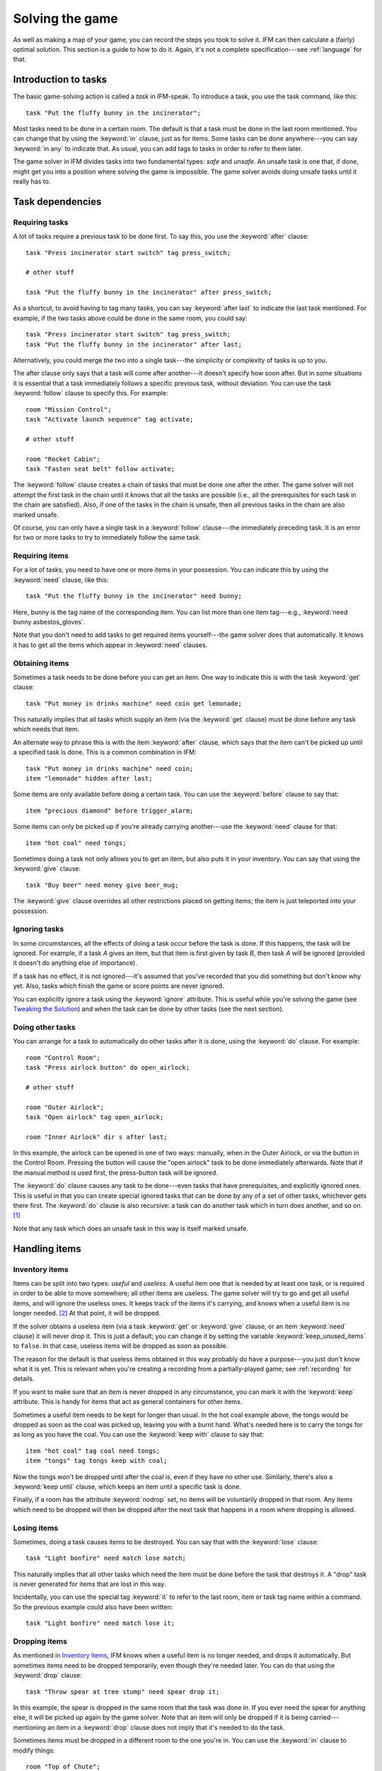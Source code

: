 .. _solving:

==================
 Solving the game
==================

.. highlight:: ifm

As well as making a map of your game, you can record the steps you took to
solve it.  IFM can then calculate a (fairly) optimal solution.  This
section is a guide to how to do it.  Again, it's not a complete
specification---see :ref:`language` for that.

.. index::
   single: task; Introduction to tasks
   single: safe; Introduction to tasks
   single: unsafe; Introduction to tasks
   single: in; Introduction to tasks
   single: in any; Introduction to tasks

Introduction to tasks
=====================

The basic game-solving action is called a *task* in IFM-speak.  To
introduce a task, you use the task command, like this::

    task "Put the fluffy bunny in the incinerator";

Most tasks need to be done in a certain room.  The default is that a task
must be done in the last room mentioned.  You can change that by using the
:keyword:`in` clause, just as for items.  Some tasks can be done
anywhere---you can say :keyword:`in any` to indicate that.  As usual, you
can add tags to tasks in order to refer to them later.

The game solver in IFM divides tasks into two fundamental types: *safe* and
*unsafe*.  An unsafe task is one that, if done, might get you into a
position where solving the game is impossible.  The game solver avoids
doing unsafe tasks until it really has to.

Task dependencies
=================

.. index::
   single: after; Requiring tasks
   single: after last; Requiring tasks
   single: follow; Requiring tasks

Requiring tasks
---------------

A lot of tasks require a previous task to be done first.  To say this, you
use the :keyword:`after` clause::

    task "Press incinerator start switch" tag press_switch;

    # other stuff

    task "Put the fluffy bunny in the incinerator" after press_switch;

As a shortcut, to avoid having to tag many tasks, you can say
:keyword:`after last` to indicate the last task mentioned.  For example, if
the two tasks above could be done in the same room, you could say::

    task "Press incinerator start switch" tag press_switch;
    task "Put the fluffy bunny in the incinerator" after last;

Alternatively, you could merge the two into a single task---the simplicity
or complexity of tasks is up to you.

The after clause only says that a task will come after another---it doesn't
specify how soon after.  But in some situations it is essential that a task
immediately follows a specific previous task, without deviation.  You can
use the task :keyword:`follow` clause to specify this.  For example::

    room "Mission Control";
    task "Activate launch sequence" tag activate;

    # other stuff

    room "Rocket Cabin";
    task "Fasten seat belt" follow activate;

The :keyword:`follow` clause creates a chain of tasks that must be done one
after the other.  The game solver will not attempt the first task in the
chain until it knows that all the tasks are possible (i.e., all the
prerequisites for each task in the chain are satisfied).  Also, if one of
the tasks in the chain is unsafe, then all previous tasks in the chain are
also marked unsafe.

Of course, you can only have a single task in a :keyword:`follow`
clause---the immediately preceding task.  It is an error for two or more
tasks to try to immediately follow the same task.

.. index::
   single: need; Requiring items

Requiring items
---------------

For a lot of tasks, you need to have one or more items in your possession.
You can indicate this by using the :keyword:`need` clause, like this::

    task "Put the fluffy bunny in the incinerator" need bunny;

Here, bunny is the tag name of the corresponding item.  You can list more
than one item tag---e.g., :keyword:`need bunny asbestos_gloves`.

Note that you don't need to add tasks to get required items yourself---the
game solver does that automatically.  It knows it has to get all the items
which appear in :keyword:`need` clauses.

.. index::
   single: get; Obtaining items
   single: before; Obtaining items
   single: after; Obtaining items
   single: need; Obtaining items
   single: give; Obtaining items

Obtaining items
---------------

Sometimes a task needs to be done before you can get an item.  One way to
indicate this is with the task :keyword:`get` clause::

    task "Put money in drinks machine" need coin get lemonade;

This naturally implies that all tasks which supply an item (via the
:keyword:`get` clause) must be done before any task which needs that item.

An alternate way to phrase this is with the item :keyword:`after` clause,
which says that the item can't be picked up until a specified task is
done.  This is a common combination in IFM::

    task "Put money in drinks machine" need coin;
    item "lemonade" hidden after last;

Some items are only available before doing a certain task.  You can use the
:keyword:`before` clause to say that::

    item "precious diamond" before trigger_alarm;

Some items can only be picked up if you're already carrying another---use
the :keyword:`need` clause for that::

    item "hot coal" need tongs;

Sometimes doing a task not only allows you to get an item, but also puts it
in your inventory.  You can say that using the :keyword:`give` clause::

    task "Buy beer" need money give beer_mug;

The :keyword:`give` clause overrides all other restrictions placed on
getting items; the item is just teleported into your possession.

.. index::
   single: ignore; Ignoring tasks

Ignoring tasks
--------------

In some circumstances, all the effects of doing a task occur before the
task is done.  If this happens, the task will be ignored.  For example, if
a task *A* gives an item, but that item is first given by task *B*, then
task *A* will be ignored (provided it doesn't do anything else of
importance).

If a task has no effect, it is not ignored---it's assumed that you've
recorded that you did something but don't know why yet.  Also, tasks which
finish the game or score points are never ignored.

You can explicitly ignore a task using the :keyword:`ignore`
attribute.  This is useful while you're solving the game (see `Tweaking the
Solution`_) and when the task can be done by other tasks (see the next
section).

.. index::
   single: do; Doing tasks

Doing other tasks
-----------------

You can arrange for a task to automatically do other tasks after it is
done, using the :keyword:`do` clause.  For example::

    room "Control Room";
    task "Press airlock button" do open_airlock;

    # other stuff

    room "Outer Airlock";
    task "Open airlock" tag open_airlock;

    room "Inner Airlock" dir s after last;

In this example, the airlock can be opened in one of two ways: manually,
when in the Outer Airlock, or via the button in the Control Room.  Pressing
the button will cause the "open airlock" task to be done immediately
afterwards.  Note that if the manual method is used first, the press-button
task will be ignored.

The :keyword:`do` clause causes any task to be done---even tasks that have
prerequisites, and explicitly ignored ones.  This is useful in that you can
create special ignored tasks that can be done by any of a set of other
tasks, whichever gets there first.  The :keyword:`do` clause is also
recursive: a task can do another task which in turn does another, and so
on. [1]_

Note that any task which does an unsafe task in this way is itself marked
unsafe.

Handling items
==============

.. index::
   single: need; Inventory items
   single: get; Inventory items
   single: give; Inventory items
   single: keep; Inventory items
   single: keep_unused_items; Inventory items

.. index:: Variables; keep_unused_items

Inventory items
---------------

Items can be split into two types: *useful* and *useless*.  A useful item
one that is needed by at least one task, or is required in order to be able
to move somewhere; all other items are useless.  The game solver will try
to go and get all useful items, and will ignore the useless ones.  It keeps
track of the items it's carrying, and knows when a useful item is no longer
needed. [2]_ At that point, it will be dropped.

If the solver obtains a useless item (via a task :keyword:`get` or
:keyword:`give` clause, or an item :keyword:`need` clause) it will never
drop it.  This is just a default; you can change it by setting the variable
:keyword:`keep_unused_items` to ``false``.  In that case, useless items
will be dropped as soon as possible.

The reason for the default is that useless items obtained in this way
probably do have a purpose---you just don't know what it is yet.  This is
relevant when you're creating a recording from a partially-played game; see
:ref:`recording` for details.

If you want to make sure that an item is never dropped in any circumstance,
you can mark it with the :keyword:`keep` attribute.  This is handy for
items that act as general containers for other items.

Sometimes a useful item needs to be kept for longer than usual.  In the hot
coal example above, the tongs would be dropped as soon as the coal was
picked up, leaving you with a burnt hand.  What's needed here is to carry
the tongs for as long as you have the coal.  You can use the :keyword:`keep
with` clause to say that::

    item "hot coal" tag coal need tongs;
    item "tongs" tag tongs keep with coal;

Now the tongs won't be dropped until after the coal is, even if they have
no other use.  Similarly, there's also a :keyword:`keep until` clause,
which keeps an item until a specific task is done.

Finally, if a room has the attribute :keyword:`nodrop` set, no items will
be voluntarily dropped in that room.  Any items which need to be dropped
will then be dropped after the next task that happens in a room where
dropping is allowed.

.. index::
   single: lose; Losing items

Losing items
------------

Sometimes, doing a task causes items to be destroyed.  You can say that
with the :keyword:`lose` clause::

    task "Light bonfire" need match lose match;

This naturally implies that all other tasks which need the item must be
done before the task that destroys it.  A "drop" task is never generated
for items that are lost in this way.

Incidentally, you can use the special tag :keyword:`it` to refer to the
last room, item or task tag name within a command.  So the previous example
could also have been written::

    task "Light bonfire" need match lose it;

.. index::
   single: drop; Dropping items
   single: all; Dropping items
   single: except; Dropping items
   single: until; Dropping items

Dropping items
--------------

As mentioned in `Inventory items`_, IFM knows when a useful item is no
longer needed, and drops it automatically.  But sometimes items need to be
dropped temporarily, even though they're needed later.  You can do that
using the :keyword:`drop` clause::

    task "Throw spear at tree stump" need spear drop it;

In this example, the spear is dropped in the same room that the task was
done in.  If you ever need the spear for anything else, it will be picked
up again by the game solver.  Note that an item will only be dropped if it
is being carried---mentioning an item in a :keyword:`drop` clause does not
imply that it's needed to do the task.

Sometimes items must be dropped in a different room to the one you're
in.  You can use the :keyword:`in` clause to modify things::

    room "Top of Chute"; 
    task "Put laundry in chute" need laundry drop it in Bottom_of_Chute;

In other cases, you need to drop all the items you're carrying, or all
except certain items.  You can use :keyword:`drop all` and :keyword:`drop
all except` to say that.

Normally, if an item is dropped but is needed again for some other task,
there is nothing to stop the game solver picking it up again (provided
there's a path to the room the item was dropped in).  But sometimes you
need to drop an item and not pick it up again until you've done something
else.  You can use the :keyword:`until` clause to say that::

    task "Put coin in slot" give chocolate drop coin until open_machine;

A task which drops items will be marked unsafe if there is no path back to
the dropped items.

.. index::
   single: leave; Leaving items
   single: all; Leaving items
   single: except; Leaving items
   single: nodrop; Leaving items

Leaving items
-------------

There are some situations where your movement is blocked if you are
carrying particular items.  You can use the :keyword:`leave` attribute of
rooms, links and joins to specify a list of items that must be left behind
before using them.  For example::

    room "Bottom of Canyon"; 
    item "heavy boulder" tag boulder;

    room "Top of Canyon" dir n go up leave boulder;

If the :keyword:`leave` clause appears before the :keyword:`dir` clause,
that means the items must be dropped before entering the room (from any
direction).  It is generally the case that, if an attribute could apply to
a room or its implicit link with the previous one, its position relative to
the :keyword:`dir` clause is what decides it.

You can also say :keyword:`leave all`, which means that you must leave all
the items you're currently carrying, and :keyword:`leave all except`, which
omits certain items from being left behind.

When finding a solution, the game solver will carry items until it is
forced to drop them.  If the dropped items are needed later, the game
solver will try to come back and get them.  If it is trying to do a task
which requires items, it will choose a route to get to the task room which
doesn't involve dropping any of the needed items.

Note that the :keyword:`leave` clause overrides the room :keyword:`nodrop`
attribute; items will be dropped even in those rooms.

Moving around
=============

.. index::
   single: need; Limiting movement
   single: after; Limiting movement
   single: before; Limiting movement

Limiting movement
-----------------

Sometimes an item is required, or a task needs to be done, before movement
in a certain direction is possible.  To represent this, you can give
:keyword:`need` and :keyword:`after` clauses to rooms, links and joins.
For example::

    room "Cemetery" dir s from winding_path;
    task "Unlock the iron door" need rusty_key;

    room "Crypt" dir s go down after last;

Here's another example::

    room "Dimly-lit Passage" dir e;

    room "Dark Passage" dir e need candle;

In this case it is the link between the two rooms that is blocked off until
the candle is obtained.  If the :keyword:`need` clause had appeared before
the :keyword:`dir` clause, the restriction would apply to the room itself
(i.e., no entering the room from any direction without the candle).

In some cases, doing a task closes off a room, link or join so that it
can't be used any more.  You can use the :keyword:`before` clause to
indicate this::

    room "Bank Vault" tag Vault;

    room "Bank Entrance" tag Entrance dir e before trigger_alarm;

All tasks which close things off like this are marked unsafe, since they
could block off a crucial path through the game.

Sometimes in a game there is the situation where a path is closed off and,
later on in the game, reopened again.  A single link or join can't
represent this.  However, there's nothing to stop you from using two or
more joins between the same rooms.  If you mark them with the
:keyword:`hidden` attribute, they won't appear on the map either.  For
example, this line could be added to the previous example to provide an
escape route::

    join Vault to Entrance go e after disable_alarm hidden;

.. index::
   single: cmd; Movement tasks
   single: goto; Movement tasks

.. index:: Colossal Cave; Movement tasks

Movement tasks
--------------

There are several different ways of moving around in a game.  The usual way
is to say the direction you want to go in.  Another way is to do something
else which results in movement.  A good example is the magic word ``XYZZY``
from *Colossal Cave*.  It acts exactly like a movement command, in that you
can use it again and again and it moves you somewhere predictable.  The
best way to represent this in IFM is to use a join to connect the two
rooms, and specify the command used to do the movement via the
:keyword:`cmd` clause, like this::

    join Debris_Room to Building after examine_wall cmd "XYZZY";

Yet another way of moving around is a one-off event that "teleports" you to
a different room.  You can indicate that this happens using the task
:keyword:`goto` clause [3]_ and supplying the tag name of the destination
room.

For example::

    task "Get captured by goblins" goto Dungeon;

As soon as the task is done, you teleport to the new location---no
intervening rooms are visited.  Note that because each task is only done
once, this method of travel can only be used once.  Note also that the
:keyword:`drop` and :keyword:`leave` actions are done before teleporting
you to the new location (so if you drop items in the "current room", you
will be teleported away from the dropped items).

Other game features
===================

.. index::
   single: score; Scoring points

Scoring points
--------------

Many games have some sort of scoring system, whereby you get points for
doing various things.  In IFM you can record this using the
:keyword:`score` clause, which can apply to rooms, items or tasks.  It
takes one integer argument---a score value:

* For rooms, it's the score you get when visiting it for the first time.
* For items, it's the score for first picking it up.
* For tasks, it's the score for doing that task.

If an item has a score, but is given to the player via a task
:keyword:`give` clause, then its score is added to the score for that task
instead.

.. index::
   single: finish; Finishing the game

Finishing the game
------------------

Usually a game finishes when you complete some final task.  You can
indicate which task this is using the :keyword:`finish` attribute.  This
attribute can attach to rooms, items or tasks, giving three different types
of finish condition: entering a room, picking up an object or doing a task.
If the game solver ever manages to do something which is flagged with the
:keyword:`finish` attribute, it considers the game solved and stops.  Any
extra things left to do will not be done, even if they score points.

.. index::
   single: unsafe; Finding a solution
   single: safe; Finding a solution
   single: inventory; Finding a solution

.. _finding_solution:

Finding a solution
==================

Here's what the game solver does in order to come up with a solution to the
game.  First, extra internal tasks are generated.  These are tasks to:

* get items which are required for explicitly-mentioned tasks to be done,
* get items which are required to get other items,
* get items which are needed to go in certain directions,
* get items which are scored,
* go to rooms which are scored.

Next, all the rooms are connected using their links and joins.  This means
that for each room, a list is made of all other rooms reachable in one
move.  Note that it is possible for some rooms to be unreachable---for
example, all rooms in a section where there is no "join" to rooms on other
sections.

Then the task *dependencies* are calculated.  A dependency is where one
task must be done before another.  The task dependencies are examined to
see if there are any *cycles*: chains of tasks where each one must be done
before the next, and the last must be done before the first.  If there are
any, then the game is unsolvable, since none of the tasks in a cycle can be
done.

If there are no cyclic dependencies, the task list is *traversed* to find a
sequence which solves the game while satisfying the task dependencies.  The
start room is the room which was first mentioned in the input (but this can
be changed---see :ref:`language`).  While there are tasks left in the task
list, the following steps are performed:

1. The inventory is examined to see if there are any unwanted items; if so,
   and dropping items in the current room is allowed, they are dropped.  An
   item is wanted if at least one of the following is true:

   * it's needed for movement,

   * it's needed for a task that hasn't been done yet,

   * it's being kept unconditionally,

   * it's being kept with another item that's carried,

   * it's being kept until a certain task is done.

2. The map is traversed to find the distances of all rooms from the current
   room.  Then the task list is sorted in order of ascending distance of the
   rooms they must be done in.  Tasks which can be done in any room count as
   having distance zero.

3. The sorted task list is scanned to find the nearest 
   possible task.  For a task to be possible, the player must:

   * have all required items,

   * have done all required previous tasks,

   * be able to get from the current room to the task room via a path which
     doesn't require items not yet collected, or tasks not yet done, or
     which involves dropping needed items on the way.

   Priority is given to *safe* tasks.  For a task to be safe,

   * it must not have previously been marked unsafe (e.g., because it
     closes off map connections),

   * there must be a return path from the task room back to the current
     one.  This is to avoid taking a one-way trip before preparing properly.

   If there are any safe tasks, the nearest one will be done next
   regardless of how close an unsafe task is.  If there are no safe task,
   the nearest unsafe task will be chosen.

4. If there was a possible task, do it and remove it from the list.  Move
   to the room the task was done in (if any).  If not, then the game is
   unsolvable.  Give up.

5. Finally, examine the list of remaining tasks to see if any are now
   redundant and can be removed.  A redundant task is one that only does
   something that's already been done (e.g., go and get an item that you've
   already been given).

Tweaking the solution
=====================

There will be some situations (quite a few, actually) where the game solver
doesn't do things the way you want it to.  This section gives a few tips,
and some new keywords, for modifying things.

.. index::
   single: safe; Making things safe
   single: all_tasks_safe; Making things safe
   single: Variables; all_tasks_safe

Making things safe
------------------

Firstly, the game solver is completely paranoid.  It has to be, because it
doesn't do any lookahead past the current task.  It won't do anything unsafe
(e.g., go to a room to do a task when there's no immediate return journey)
unless there's nothing safe left to do.  It will quite happily plod halfway
across the map to pick something up rather than do something a bit scary in
the next room.

However, you can reassure it with the task :keyword:`safe`
attribute.  Adding this to a task tells the solver that this task is safe,
regardless of what it thinks.  So if you know that a one-way trip can
eventually be returned from, by doing other tasks, you can stop the solver
from avoiding it.  But bear in mind that by doing this you are taking full
responsibility if the solver gets stuck.

If you want to be seriously reckless, you can set the variable
:keyword:`all_tasks_safe` to a nonzero value.  Then, all tasks will be
considered safe.

.. index::
   single: length; Changing path lengths

.. _changing_lengths:

Changing path lengths
---------------------

Another thing the solver doesn't know about is how easy or difficult it is
to get from place to place on the map.  Suppose you're in a game which is on
two levels separated by a tiresome set of access doors with ID cards.  The
connection between the levels may only be two rooms on the map, but it's a
lot more in terms of typing.  You can avoid unnecessary trips through these
doors by artificially changing the *length* of the connection between
levels, by using the :keyword:`length` attribute of links and joins::

    room "Level A" tag LA;

    room "Level B" tag LB dir e length 50;

In this way, by choosing an appropriate number for the length, you make it
appear to the solver that all the rooms in level *A* are closer to each
other than any of the rooms in level *B*.  This means that priority will be
given to tasks in rooms in the same level as you are now, (hopefully)
minimizing the number of level changes.  Note that the :keyword:`length`
attribute doesn't affect map drawing at all.

.. index::
   single: nopath; Closing off paths

Closing off paths
-----------------

There may be times when you want a map connection to appear on the map, but
not be used in solving the game---for example, it may be certain death to
go that way.  You can use the :keyword:`nopath` attribute of rooms, links
and joins to indicate this.  It doesn't affect map output in any way.

Another use for this attribute is to force the game solver to do things in
a different order.  This might be preferable to adding fake task
dependencies.

.. index::
   single: ignore; Ignoring parts of the solution
   single: do; Ignoring parts of the solution

Ignoring parts of the solution
------------------------------

Sometimes it's useful to be able to ignore certain parts of the
solution---for example, if you want to generate a sequence of game commands
that get you to a particular position as quickly as possible.  To that end,
you can mark tasks and items with the :keyword:`ignore` attribute.  An
ignored task will never be attempted, and an ignored item will never be
picked up.  This means that anything dependent on those tasks or items will
not be done either.  The game will very probably be unsolvable as a result,
unless you've ignored an unused item, or ignored a task that's done
elsewhere via a :keyword:`do` clause.

Keeping fixes together
----------------------

It's probably best to keep all your "game tweaks" together, separate from
the "pure" game, and commented appropriately.  You can do this by using
commands which just modify existing objects, instead of creating new ones,
by referring to their tags.  As an example, suppose you have the following
situation::

    room "Top of Chute";

    room "Bottom of Chute" dir s go down oneway;

    task "Do something weird" tag weird_task;

Suppose you're at the top of the chute, and that there's some stuff to be
done at the bottom, but no immediate way back up.  As usual, the game solver
balks at taking a one-way trip and will do anything to avoid it.  But
suppose you know that, as long as you have your giant inflatable
cheeseburger, you can get back out again.  You can say::

    # Bottom of chute isn't that scary.

    task weird_task need burger safe;

which modifies the task at the bottom of the chute to (a) require the
burger (so that you won't go down there without it), and (b) be considered
safe by the game solver.  So it will happily slide down the chute without
getting stuck at the bottom.

This way of modifying previous objects applies all types of object, even
links and joins---these can be tagged too, in the normal way.  The single
exception is the implicit link created by the room :keyword:`dir`
clause.  These links automatically get tagged when the room does, and with
the same name.  So the two-level example above could be split into::

    room "Level A" tag LA;

    room "Level B" tag LB dir e;

    # other stuff

    # Stop gratuitous travel between levels.
    link LB length 50;

.. index::
   single: solver_messages; Displaying solver messages
   single: Variables; solver_messages

Displaying solver messages
--------------------------

Finally, you can gain an insight into what the game solver's up to by
setting the :keyword:`solver_messages` variable (either in one of the input
files, or via the :option:`-set` command-line option).  This produces reams
of output giving details of the game solver's thoughts before it does
anything. [4]_

.. index::
   single: inventory; Limitations
   single: length; Limitations
   single: follow; Limitations
   single: leave; Limitations
   single: need; Limitations

Limitations
===========

Given the wild imaginations of today's IF authors, there are bound to be
some game solving situations that can't easily be dealt with using
IFM.  Some of the things that IFM ignores are:

* Random events.  For example, the Carousel room in Zork, and all the NPCs
  in *Colossal Cave*.  There's no way to address this problem, but then
  again, hand-written walkthroughs have the same difficulty.  However, if
  you're trying to tailor recording output so that it will play back
  properly in an interpreter, there is a workaround---see :ref:`recording`.

* Carrying capacity.  A solution may require you to carry more than you're
  allowed.  This might be addressed in a future version, but
  inventory-juggling puzzles are out of fashion these days (if they were
  ever in) so this is not too much of a problem.  Some games provide you
  with an item that can carry stuff for you---if so, a workaround is to add
  some special tasks that periodically put everything you're carrying into
  it.

There are some other limitations that are the result of certain keyword
combinations in the current implementation of IFM.  These are fixable, and
hopefully will be in a later version.  They are:

* If you have more than one link or join which connects the same two rooms,
  then if any of them set the :keyword:`length` attribute, they must all
  set it---and to the same value.  Otherwise IFM will give an error.

* Unsafe tasks in a :keyword:`follow` task chain normally cause all the
  previous tasks in the chain to be marked unsafe too (so the solver will
  avoid trying the first, knowing it'll be forced to do something
  distasteful later).  However, some tasks are not known to be unsafe until
  just before they might be done---specifically, those for which there is
  no return path.  This is because whether there's a return path depends on
  where you are now.  So a :keyword:`follow` chain could possibly lead to a
  game-solving dead end.

* There's a problem with the :keyword:`leave/need` attribute
  combination.  The game solver could select a path from one room to another
  in which an item must be left behind at one point, but is needed for
  movement later on in the path.  This sort of path should be invalid, but
  isn't.

.. rubric:: Footnotes

.. [1] However, you can't create an infinite loop since each task can only
       be done once.

.. [2] It has a magic crystal ball that can see into the future.

.. [3] All the best languages have a :keyword:`goto` statement, you know.

.. [4] It's supposed to be self-explanatory, but my view is slightly
       biased.  Detailed documentation may follow (a) if enough people ask
       for it, and (b) if I ever get around to it.
